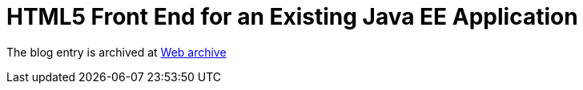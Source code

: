 ////
     Licensed to the Apache Software Foundation (ASF) under one
     or more contributor license agreements.  See the NOTICE file
     distributed with this work for additional information
     regarding copyright ownership.  The ASF licenses this file
     to you under the Apache License, Version 2.0 (the
     "License"); you may not use this file except in compliance
     with the License.  You may obtain a copy of the License at

       http://www.apache.org/licenses/LICENSE-2.0

     Unless required by applicable law or agreed to in writing,
     software distributed under the License is distributed on an
     "AS IS" BASIS, WITHOUT WARRANTIES OR CONDITIONS OF ANY
     KIND, either express or implied.  See the License for the
     specific language governing permissions and limitations
     under the License.
////
= HTML5 Front End for an Existing Java EE Application 
:jbake-type: page
:jbake-tags: community
:jbake-status: published
:keywords: blog entry html5_front_end_for_an
:description: blog entry html5_front_end_for_an
:toc: left
:toclevels: 4
:toc-title: 


The blog entry is archived at link:https://web.archive.org/web/20131213132532/https://blogs.oracle.com/geertjan/entry/html5_front_end_for_an[Web archive]


